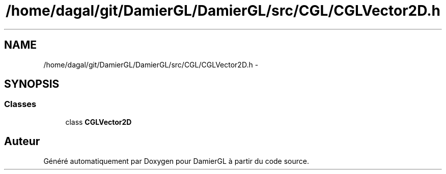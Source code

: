 .TH "/home/dagal/git/DamierGL/DamierGL/src/CGL/CGLVector2D.h" 3 "Dimanche 2 Mars 2014" "Version 20140227" "DamierGL" \" -*- nroff -*-
.ad l
.nh
.SH NAME
/home/dagal/git/DamierGL/DamierGL/src/CGL/CGLVector2D.h \- 
.SH SYNOPSIS
.br
.PP
.SS "Classes"

.in +1c
.ti -1c
.RI "class \fBCGLVector2D\fP"
.br
.in -1c
.SH "Auteur"
.PP 
Généré automatiquement par Doxygen pour DamierGL à partir du code source\&.
